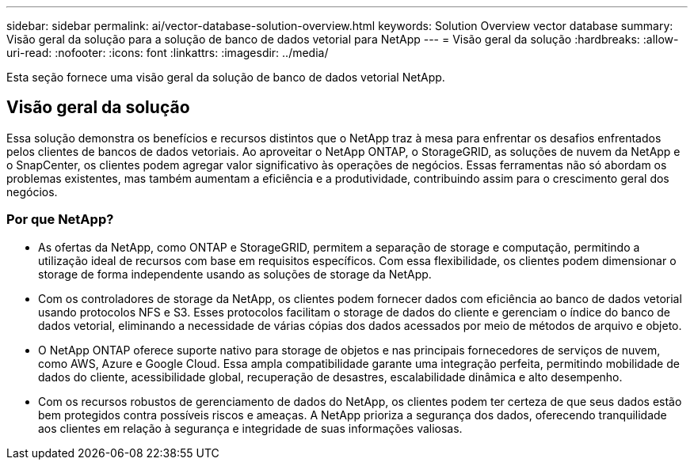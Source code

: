 ---
sidebar: sidebar 
permalink: ai/vector-database-solution-overview.html 
keywords: Solution Overview vector database 
summary: Visão geral da solução para a solução de banco de dados vetorial para NetApp 
---
= Visão geral da solução
:hardbreaks:
:allow-uri-read: 
:nofooter: 
:icons: font
:linkattrs: 
:imagesdir: ../media/


[role="lead"]
Esta seção fornece uma visão geral da solução de banco de dados vetorial NetApp.



== Visão geral da solução

Essa solução demonstra os benefícios e recursos distintos que o NetApp traz à mesa para enfrentar os desafios enfrentados pelos clientes de bancos de dados vetoriais. Ao aproveitar o NetApp ONTAP, o StorageGRID, as soluções de nuvem da NetApp e o SnapCenter, os clientes podem agregar valor significativo às operações de negócios. Essas ferramentas não só abordam os problemas existentes, mas também aumentam a eficiência e a produtividade, contribuindo assim para o crescimento geral dos negócios.



=== Por que NetApp?

* As ofertas da NetApp, como ONTAP e StorageGRID, permitem a separação de storage e computação, permitindo a utilização ideal de recursos com base em requisitos específicos. Com essa flexibilidade, os clientes podem dimensionar o storage de forma independente usando as soluções de storage da NetApp.
* Com os controladores de storage da NetApp, os clientes podem fornecer dados com eficiência ao banco de dados vetorial usando protocolos NFS e S3. Esses protocolos facilitam o storage de dados do cliente e gerenciam o índice do banco de dados vetorial, eliminando a necessidade de várias cópias dos dados acessados por meio de métodos de arquivo e objeto.
* O NetApp ONTAP oferece suporte nativo para storage de objetos e nas principais fornecedores de serviços de nuvem, como AWS, Azure e Google Cloud. Essa ampla compatibilidade garante uma integração perfeita, permitindo mobilidade de dados do cliente, acessibilidade global, recuperação de desastres, escalabilidade dinâmica e alto desempenho.
* Com os recursos robustos de gerenciamento de dados do NetApp, os clientes podem ter certeza de que seus dados estão bem protegidos contra possíveis riscos e ameaças. A NetApp prioriza a segurança dos dados, oferecendo tranquilidade aos clientes em relação à segurança e integridade de suas informações valiosas.

